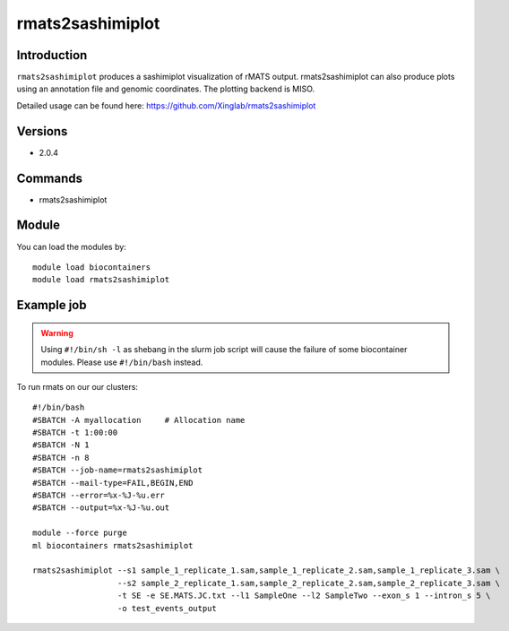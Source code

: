 .. _backbone-label:  

rmats2sashimiplot
============================== 

Introduction
~~~~~~~
``rmats2sashimiplot`` produces a sashimiplot visualization of rMATS output. rmats2sashimiplot can also produce plots using an annotation file and genomic coordinates. The plotting backend is MISO.  

Detailed usage can be found here: https://github.com/Xinglab/rmats2sashimiplot


Versions
~~~~~~~~
- 2.0.4

Commands
~~~~~~
- rmats2sashimiplot

Module
~~~~~~~
You can load the modules by::

    module load biocontainers
    module load rmats2sashimiplot

Example job
~~~~~~
.. warning::
    Using ``#!/bin/sh -l`` as shebang in the slurm job script will cause the failure of some biocontainer modules. Please use ``#!/bin/bash`` instead.

To run rmats on our our clusters::

    #!/bin/bash
    #SBATCH -A myallocation     # Allocation name 
    #SBATCH -t 1:00:00
    #SBATCH -N 1
    #SBATCH -n 8
    #SBATCH --job-name=rmats2sashimiplot
    #SBATCH --mail-type=FAIL,BEGIN,END
    #SBATCH --error=%x-%J-%u.err
    #SBATCH --output=%x-%J-%u.out

    module --force purge
    ml biocontainers rmats2sashimiplot
    
    rmats2sashimiplot --s1 sample_1_replicate_1.sam,sample_1_replicate_2.sam,sample_1_replicate_3.sam \
                      --s2 sample_2_replicate_1.sam,sample_2_replicate_2.sam,sample_2_replicate_3.sam \
                      -t SE -e SE.MATS.JC.txt --l1 SampleOne --l2 SampleTwo --exon_s 1 --intron_s 5 \
                      -o test_events_output

